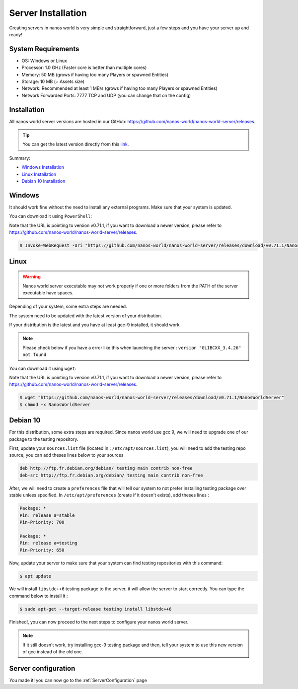 .. _ServerInstallation:

*******************
Server Installation
*******************

Creating servers in nanos world is very simple and straightforward, just a few steps and you have your server up and ready!


System Requirements
-------------------

*  OS: Windows or Linux
*  Processor: 1.0 GHz (Faster core is better than multiple cores)
*  Memory: 50 MB (grows if having too many Players or spawned Entities)
*  Storage: 10 MB (+ Assets size)
*  Network: Recommended at least 1 MB/s (grows if having too many Players or spawned Entities)
*  Network Forwarded Ports: 7777 TCP and UDP (you can change that on the config)


Installation
------------

All nanos world server versions are hosted in our GitHub: https://github.com/nanos-world/nanos-world-server/releases.

.. tip:: You can get the latest version directly from this `link <https://github.com/nanos-world/nanos-world-server/releases/latest>`_.

Summary:

* `Windows Installation <#windows>`_
* `Linux Installation <#linux>`_
* `Debian 10 Installation <#debian-10>`_


Windows
-------

It should work fine without the need to install any external programs.
Make sure that your system is updated.

You can download it using ``PowerShell``:

Note that the URL is pointing to version v0.71.1, if you want to download a newer version, please refer to https://github.com/nanos-world/nanos-world-server/releases.

.. code-block:: PowerShell

  $ Invoke-WebRequest -Uri "https://github.com/nanos-world/nanos-world-server/releases/download/v0.71.1/NanosWorldServer.exe" -OutFile NanosWorldServer.exe


Linux
-----

.. warning:: Nanos world server executable may not work properly if one or more folders from the PATH of the server executable have spaces.

Depending of your system, some extra steps are needed.

The system need to be updated with the latest version of your distribution.

If your distribution is the latest and you have at least gcc-9 installed, it should work.

.. note:: Please check below if you have a error like this when launching the server : ``version "GLIBCXX_3.4.26" not found``


You can download it using ``wget``:

Note that the URL is pointing to version v0.71.1, if you want to download a newer version, please refer to https://github.com/nanos-world/nanos-world-server/releases.

.. code-block:: console

  $ wget "https://github.com/nanos-world/nanos-world-server/releases/download/v0.71.1/NanosWorldServer"
  $ chmod +x NanosWorldServer


Debian 10
---------

For this distribution, some extra steps are required.
Since nanos world use gcc 9, we will need to upgrade one of our package to the testing repository.

First, update your ``sources.list`` file (located in : ``/etc/apt/sources.list``), you will need to add the testing repo source, you can add theses lines below to your sources

.. code-block:: text

    deb http://ftp.fr.debian.org/debian/ testing main contrib non-free
    deb-src http://ftp.fr.debian.org/debian/ testing main contrib non-free

After, we will need to create a ``preferences`` file that will tell our system to not prefer installing testing package over stable unless specified.
In ``/etc/apt/preferences`` (create if it doesn't exists), add theses lines :

.. code-block:: text

    Package: *
    Pin: release a=stable
    Pin-Priority: 700

    Package: *
    Pin: release a=testing
    Pin-Priority: 650

Now, update your server to make sure that your system can find testing repositories with this command:

.. code-block:: console

  $ apt update

We will install ``libstdc++6`` testing package to the server, it will allow the server to start correctly.
You can type the command below to install it :

.. code-block:: console

  $ sudo apt-get --target-release testing install libstdc++6

Finished!, you can now proceed to the next steps to configure your nanos world server.

.. note:: If it still doesn't work, try installing gcc-9 testing package and then, tell your system to use this new version of gcc instead of the old one.


Server configuration
--------------------

You made it! you can now go to the :ref:`ServerConfiguration` page
